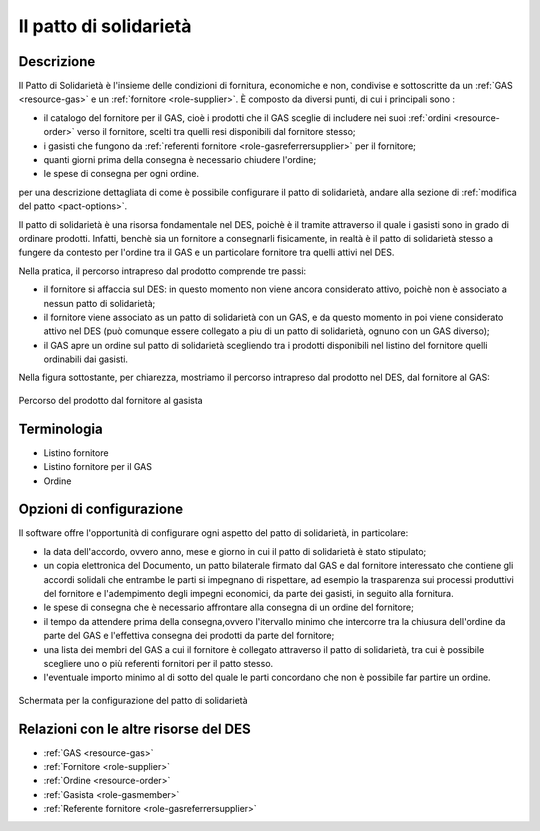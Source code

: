 .. _resource-pact:

Il patto di solidarietà
=======================

Descrizione
-------------

Il Patto di Solidarietà è l'insieme delle condizioni di fornitura, economiche e non, condivise e sottoscritte da un :ref:`GAS <resource-gas>` e un :ref:`fornitore <role-supplier>`. È composto da diversi punti, di cui i principali sono :

* il catalogo del fornitore per il GAS, cioè i prodotti che il GAS sceglie di includere nei suoi :ref:`ordini <resource-order>` verso il fornitore, scelti tra quelli resi disponibili dal fornitore stesso; 
* i gasisti che fungono da :ref:`referenti fornitore <role-gasreferrersupplier>` per il fornitore;
* quanti giorni prima della consegna è necessario chiudere l'ordine;
* le spese di consegna per ogni ordine.

per una descrizione dettagliata di come è possibile configurare il patto di solidarietà, andare alla sezione di :ref:`modifica del patto <pact-options>`.

Il patto di solidarietà è una risorsa fondamentale nel DES, poichè è il tramite attraverso il quale i gasisti sono in grado di ordinare prodotti. Infatti, benchè sia un fornitore a consegnarli fisicamente, in realtà è il patto di solidarietà stesso a fungere da contesto per l'ordine tra il GAS e un particolare fornitore tra quelli attivi nel DES.

Nella pratica, il percorso intrapreso dal prodotto comprende tre passi:

* il fornitore si affaccia sul DES: in questo momento non viene ancora considerato attivo, poichè non è associato a nessun patto di solidarietà;
* il fornitore viene associato as un patto di solidarietà con un GAS, e da questo momento in poi viene considerato attivo nel DES (può comunque essere collegato a piu di un patto di solidarietà, ognuno con un GAS diverso);
* il GAS apre un ordine sul patto di solidarietà scegliendo tra i prodotti disponibili nel listino del fornitore quelli ordinabili dai gasisti.

Nella figura sottostante, per chiarezza, mostriamo il percorso intrapreso dal prodotto nel DES, dal fornitore al GAS:



.. figure:: _static/des_pact.png
    :alt: I tre livelli del percorso del prodotto nel DES 
    :align: center
    
    Percorso del prodotto dal fornitore al gasista



Terminologia
-------------

* Listino fornitore
* Listino fornitore per il GAS
* Ordine

.. _pact-options:

Opzioni di configurazione
---------------

Il software offre l'opportunità di configurare ogni aspetto del patto di solidarietà, in particolare:

* la data dell'accordo, ovvero anno, mese e giorno in cui il patto di solidarietà è stato stipulato;
* un copia elettronica del Documento, un patto bilaterale firmato dal GAS e dal fornitore interessato che contiene gli accordi solidali che entrambe le parti si impegnano di rispettare, ad esempio la trasparenza sui processi produttivi del fornitore e l'adempimento degli impegni economici, da parte dei gasisti, in seguito alla fornitura.
* le spese di consegna che è necessario affrontare alla consegna di un ordine del fornitore;
* il tempo da attendere prima della consegna,ovvero l'itervallo minimo che intercorre tra la chiusura dell'ordine da parte del GAS e l'effettiva consegna dei prodotti da parte del fornitore;
* una lista dei membri del GAS a cui il fornitore è collegato attraverso il patto di solidarietà, tra cui è possibile scegliere uno o più referenti fornitori per il patto stesso.
* l'eventuale importo minimo al di sotto del quale le parti concordano che non è possibile far partire un ordine.


.. figure:: _static/pact_config.png
    :alt: Configurazione del patto di solidarietà
    :align: center
    
    Schermata per la configurazione del patto di solidarietà



Relazioni con le altre risorse del DES
-----------------

* :ref:`GAS <resource-gas>` 
* :ref:`Fornitore <role-supplier>`
* :ref:`Ordine <resource-order>` 
* :ref:`Gasista <role-gasmember>`
* :ref:`Referente fornitore <role-gasreferrersupplier>` 
